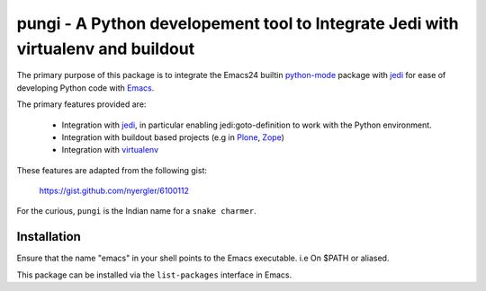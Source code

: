 =================================================================================
pungi - A Python developement tool to Integrate Jedi with virtualenv and buildout
=================================================================================

The primary purpose of this package is to integrate the Emacs24 builtin python-mode_
package with jedi_ for ease of developing Python code with Emacs_.

The primary features provided are:

 * Integration with jedi_, in particular enabling jedi:goto-definition to
   work with the Python environment.

 * Integration with buildout based projects (e.g in Plone_, Zope_)

 * Integration with virtualenv_

These features are adapted from the following gist:

    https://gist.github.com/nyergler/6100112

For the curious, ``pungi`` is the Indian name for a ``snake charmer``.

Installation
============
Ensure that the name "emacs" in your shell points to the Emacs
executable. i.e On $PATH or aliased.

This package can be installed via the ``list-packages`` interface in Emacs.

.. _Emacs: https://www.gnu.org/software/emacs/
.. _Plone: http://www.plone.org
.. _Zope: http://www.zope.org
.. _buildout: http://www.buildout.org/en/latest/
.. _jedi: http://jedi.jedidjah.ch/en/latest/
.. _python-mode: https://github.com/fgallina/python.el
.. _virtualenv: https://virtualenv.pypa.io/en/latest/





